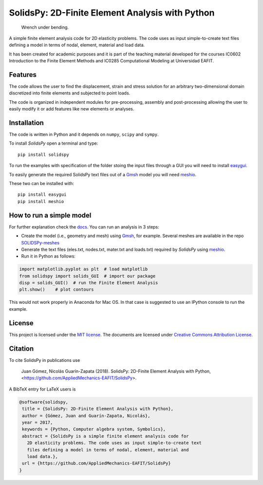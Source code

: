 SolidsPy: 2D-Finite Element Analysis with Python
================================================

.. figure:: https://raw.githubusercontent.com/AppliedMechanics-EAFIT/SolidsPy/master/docs/img/wrench.png
   :alt: Wrench under bending.

   Wrench under bending.

A simple finite element analysis code for 2D elasticity problems.
The code uses as input simple-to-create text files
defining a model in terms of nodal, element, material and load data.

It has been created for academic purposes and it is part of the
teaching material developed for the courses IC0602 Introduction to
the Finite Element Methods and IC0285 Computational Modeling at
Universidad EAFIT.

Features
--------

The code allows the user to find the displacement, strain and stress
solution for an arbitrary two-dimensional domain discretized into finite
elements and subjected to point loads.

The code is organized in independent modules for pre-processing, assembly
and post-processing allowing the user to easily modify it or add features
like new elements or analyses.


Installation
------------

The code is written in Python and it depends on ``numpy``, ``scipy`` and
``sympy``.

To install *SolidsPy* open a terminal and type:

::

    pip install solidspy

To run the examples with specification of the folder stoing the input
files through a GUI you will need to install
`easygui <http://easygui.readthedocs.org/en/master/>`__.

To easily generate the required SolidsPy text files out of a
`Gmsh <http://gmsh.info/>`__ model you will need
`meshio <https://github.com/nschloe/meshio>`__.

These two can be installed with:

::

    pip install easygui
    pip install meshio


How to run a simple model
-------------------------

For further explanation check the `docs <http://solidspy.readthedocs.io/en/latest/>`__. You can run an analysis in 3 steps:

- Create the model (i.e., geometry and mesh) using `Gmsh <http://gmsh.info/>`__, for example. Several meshes are available in the repo `SOLIDSPy-meshes <https://github.com/AppliedMechanics-EAFIT/SolidsPy-meshes>`__

- Generate the text files (eles.txt, nodes.txt, mater.txt and loads.txt) required by *SolidsPy* using `meshio <https://github.com/nschloe/meshio>`__.

- Run it in Python as follows:

.. code:: python

    import matplotlib.pyplot as plt  # load matplotlib
    from solidspy import solids_GUI  # import our package
    disp = solids_GUI()  # run the Finite Element Analysis
    plt.show()    # plot contours

This would not work properly in Anaconda for Mac OS. In that case is
suggested to use an IPython console to run the example.

License
-------

This project is licensed under the `MIT
license <http://en.wikipedia.org/wiki/MIT_License>`__. The documents are
licensed under `Creative Commons Attribution
License <http://creativecommons.org/licenses/by/4.0/>`__.

Citation
--------

To cite SolidsPy in publications use

    Juan Gómez, Nicolás Guarín-Zapata (2018). SolidsPy: 2D-Finite
    Element Analysis with Python, <https://github.com/AppliedMechanics-EAFIT/SolidsPy>.

A BibTeX entry for LaTeX users is

.. code::

    @software{solidspy,
     title = {SolidsPy: 2D-Finite Element Analysis with Python},
     author = {Gómez, Juan and Guarín-Zapata, Nicolás},
     year = 2017,
     keywords = {Python, Computer algebra system, Symbolics},
     abstract = {SolidsPy is a simple finite element analysis code for
       2D elasticity problems. The code uses as input simple-to-create text
       files defining a model in terms of nodal, element, material and
       load data.},
     url = {https://github.com/AppliedMechanics-EAFIT/SolidsPy}
    }
